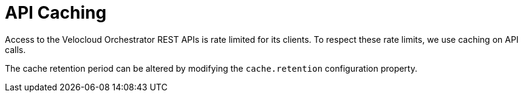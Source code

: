 = API Caching
:imagesdir: ../assets/images

:description: Learn how to adjust the cache retention period in OpenNMS Velocloud plugin.

Access to the Velocloud Orchestrator REST APIs is rate limited for its clients.
To respect these rate limits, we use caching on API calls.

The cache retention period can be altered by modifying the `cache.retention` configuration property.